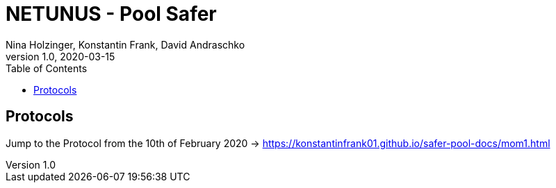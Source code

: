 = NETUNUS - Pool Safer
Nina Holzinger, Konstantin Frank, David Andraschko
1.0, 2020-03-15
:sourcedir: ../src/main/java
:icons: font
:toc: left

== Protocols

Jump to the Protocol from the 10th of February 2020 -> https://konstantinfrank01.github.io/safer-pool-docs/mom1.html